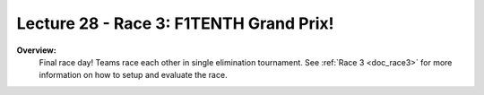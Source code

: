 .. _doc_lecture28:


Lecture 28 - Race 3: F1TENTH Grand Prix!
======================================================

**Overview:** 
	Final race day! Teams race each other in single elimination tournament. See :ref:`Race 3 <doc_race3>` for more information on how to setup and evaluate the race.  

.. image:: img/car02.gif
	:align: center
	:width: 400px